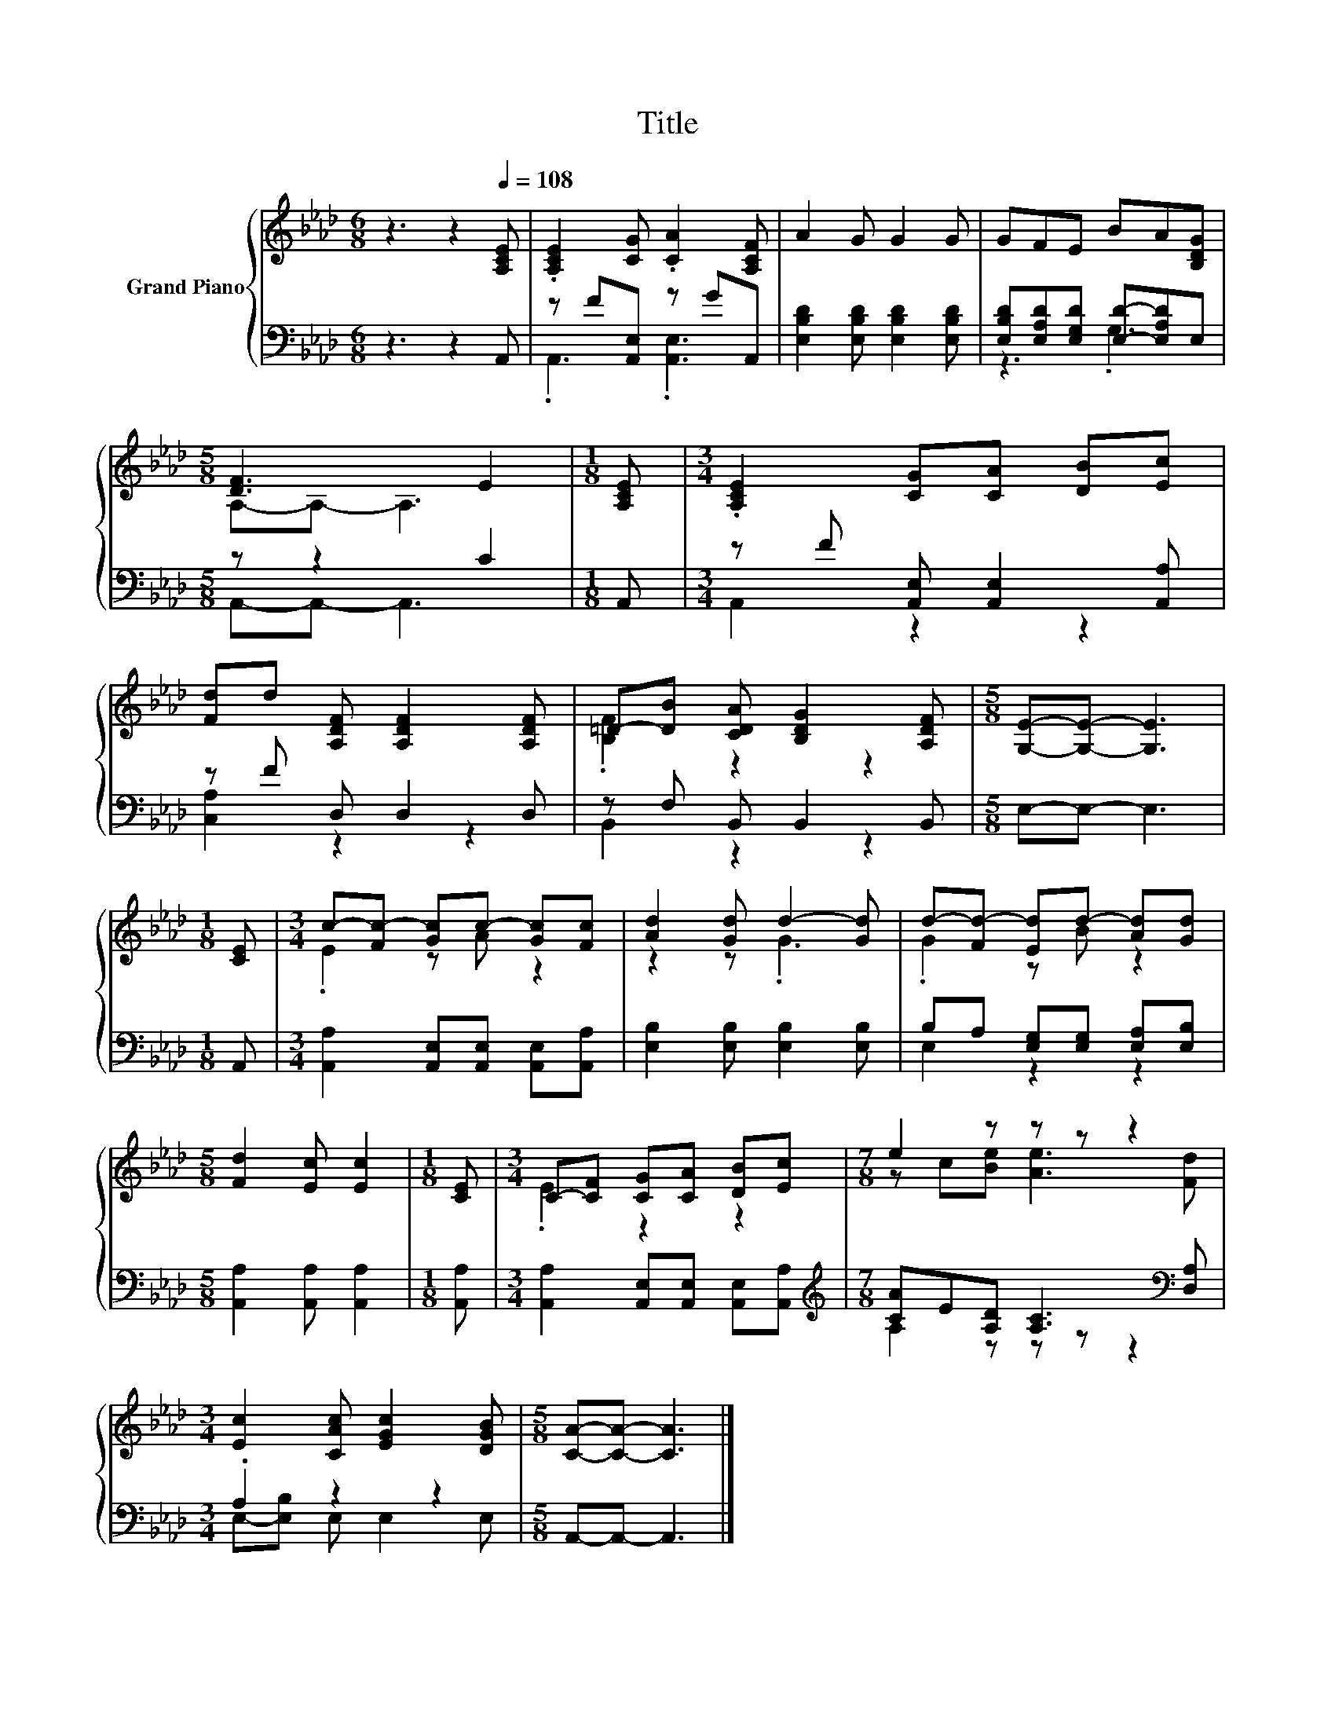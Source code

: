 X:1
T:Title
%%score { ( 1 4 ) | ( 2 3 ) }
L:1/8
M:6/8
K:Ab
V:1 treble nm="Grand Piano"
V:4 treble 
V:2 bass 
V:3 bass 
V:1
 z3 z2[Q:1/4=108] [A,CE] | .[A,CE]2 [CG] .[CA]2 [A,CF] | A2 G G2 G | GFE BA[B,DG] | %4
[M:5/8] [DF]3 E2 |[M:1/8] [A,CE] |[M:3/4] .[A,CE]2 [CG][CA] [DB][Ec] | %7
 [Fd]d [A,DF] [A,DF]2 [A,DF] | =D-[DB] [CDA] [B,DG]2 [A,DF] |[M:5/8] [G,E]-[G,E]- [G,E]3 | %10
[M:1/8] [CE] |[M:3/4] c-[Fc-] [Gc]c- [Gc][Fc] | [Ad]2 [Gd] d2- [Gd] | d-[Fd-] [Ed]d- [Ad][Gd] | %14
[M:5/8] [Fd]2 [Ec] [Ec]2 |[M:1/8] [CE] |[M:3/4] C-[CF] [CG][CA] [DB][Ec] |[M:7/8] e2 z z z z2 | %18
[M:3/4] [Ec]2 [CAc] [EGc]2 [DGB] |[M:5/8] [CA]-[CA]- [CA]3 |] %20
V:2
 z3 z2 A,, | z F[A,,E,] z GA,, | [E,B,D]2 [E,B,D] [E,B,D]2 [E,B,D] | %3
 [E,B,D][E,A,D][E,G,D] [E,D]-[E,A,D]E, |[M:5/8] z z2 C2 |[M:1/8] A,, | %6
[M:3/4] z F [A,,E,] [A,,E,]2 [A,,A,] | z F D, D,2 D, | z F, B,, B,,2 B,, |[M:5/8] E,-E,- E,3 | %10
[M:1/8] A,, |[M:3/4] [A,,A,]2 [A,,E,][A,,E,] [A,,E,][A,,A,] | [E,B,]2 [E,B,] [E,B,]2 [E,B,] | %13
 B,A, [E,G,][E,G,] [E,A,][E,B,] |[M:5/8] [A,,A,]2 [A,,A,] [A,,A,]2 |[M:1/8] [A,,A,] | %16
[M:3/4] [A,,A,]2 [A,,E,][A,,E,] [A,,E,][A,,A,] | %17
[M:7/8][K:treble] [CA]E[A,D] [A,C]3[K:bass] [D,A,] |[M:3/4] .A,2 z2 z2 |[M:5/8] A,,-A,,- A,,3 |] %20
V:3
 x6 | .A,,3 .[A,,E,]3 | x6 | z3 .G,3 |[M:5/8] A,,-A,,- A,,3 |[M:1/8] x |[M:3/4] A,,2 z2 z2 | %7
 [C,A,]2 z2 z2 | B,,2 z2 z2 |[M:5/8] x5 |[M:1/8] x |[M:3/4] x6 | x6 | E,2 z2 z2 |[M:5/8] x5 | %15
[M:1/8] x |[M:3/4] x6 |[M:7/8][K:treble] A,2 z z z z2[K:bass] |[M:3/4] E,-[E,B,] E, E,2 E, | %19
[M:5/8] x5 |] %20
V:4
 x6 | x6 | x6 | x6 |[M:5/8] A,-A,- A,3 |[M:1/8] x |[M:3/4] x6 | x6 | .[B,F]2 z2 z2 |[M:5/8] x5 | %10
[M:1/8] x |[M:3/4] .E2 z A z2 | z2 z .G3 | .G2 z B z2 |[M:5/8] x5 |[M:1/8] x |[M:3/4] .E2 z2 z2 | %17
[M:7/8] z c[Be] [Ae]3 [Fd] |[M:3/4] x6 |[M:5/8] x5 |] %20

